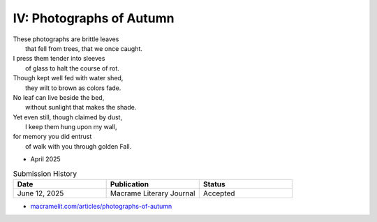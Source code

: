 -------------------------
IV: Photographs of Autumn
-------------------------

| These photographs are brittle leaves
|    that fell from trees, that we once caught.
| I press them tender into sleeves
|    of glass to halt the course of rot.
| Though kept well fed with water shed,
|    they wilt to brown as colors fade.
| No leaf can live beside the bed,
|    without sunlight that makes the shade.
| Yet even still, though claimed by dust,
|    I keep them hung upon my wall,
| for memory you did entrust
|    of walk with you through golden Fall.

- April 2025

.. list-table:: Submission History
  :widths: 15 15 15
  :header-rows: 1

  * - Date
    - Publication
    - Status
  * - June 12, 2025
    - Macrame Literary Journal
    - Accepted

- `macramelit.com/articles/photographs-of-autumn <https://macramelit.com/articles/photographs-of-autumn/>`_